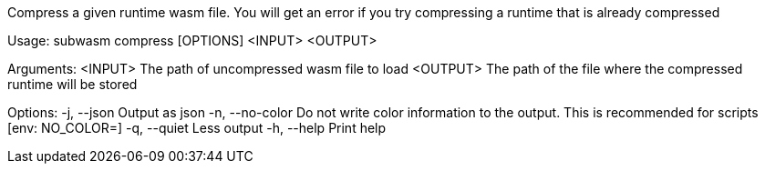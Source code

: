Compress a given runtime wasm file. You will get an error if you try compressing a runtime that is already compressed

Usage: subwasm compress [OPTIONS] <INPUT> <OUTPUT>

Arguments:
  <INPUT>   The path of uncompressed wasm file to load
  <OUTPUT>  The path of the file where the compressed runtime will be stored

Options:
  -j, --json      Output as json
  -n, --no-color  Do not write color information to the output. This is recommended for scripts [env: NO_COLOR=]
  -q, --quiet     Less output
  -h, --help      Print help
